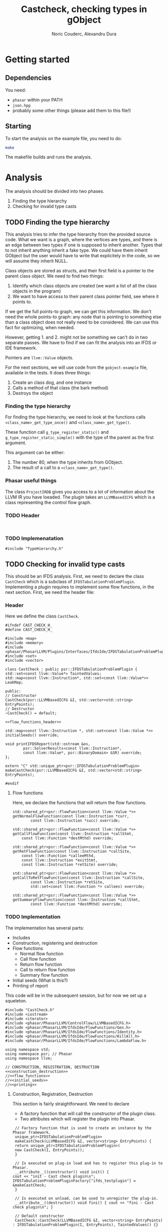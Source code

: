 #+TITLE: Castcheck, checking types in gObject
#+AUTHOR: Noric Couderc, Alexandru Dura

* Getting started
** Dependencies
   You need:
   - =phasar= within your PATH
   - =json.hpp=
   - probably some other things (please add them to this file!)

** Starting
  To start the analysis on the example file, you need to do:
  #+BEGIN_SRC bash
  make
  #+END_SRC
  The makefile builds and runs the analysis.

* Analysis
  The analysis should be divided into two phases.
  1. Finding the type hierarchy
  2. Checking for invalid type casts

** TODO Finding the type hierarchy
   This analysis tries to infer the type hierarchy from the provided source code.
   What we want is a graph, where the vertices are types, and there is an edge
   between two types if one is supposed to inherit another. Types that to not inherit
   anything inherit a fake type. We could have them inherit GObject but the user
   would have to write that explicitely in the code, so we will assume they inherit NULL.

   Class objects are stored as structs, and their first field is a pointer to the parent class object.
   We need to find two things:
   1. Identify which class objects are created (we want a list of all the class objects in the program)
   2. We want to have access to their parent class pointer field, see where it points to.

   If we get the full points-to graph, we can get this information.
   We don't need the whole points-to graph: any node
   that is pointing to something else than a class object does not really need
   to be considered. We can use this fact for optimizing, when needed.

   However, getting 1. and 2. might not be something we can't do in two separate passes.
   We have to find if we can fit the analysis into an IFDS or IDE framework.

   Pointers are =llvm::Value= objects.

   For the next sections, we will use code from the =gobject-example=
   file, available in the tests. It does three things:
   1. Create an class dog, and one instance
   2. Calls a method of that class (the bark method)
   3. Destroys the object

*** Finding the type hierarchy
    For finding the type hierarchy, we need to look at the functions
    calls =<class_name>_get_type_once()= and =<class_name>_get_type()=.
    
    These function call =g_type_register_static()= and =g_type_register_static_simple()=
    with the type of the parent as the first argument.

    This argument can be either:
    1. The number 80, when the type inherits from GObject.
    2. The result of a call to a =<class_name>_get_type()=.
       
*** Phasar useful things
    The class =ProjectIRDB= gives you access to a lot of information
    about the LLVM IR you have loeaded.
    The plugin takes an =LLVMBasedICFG= which is a class representing
    the control flow graph.

*** TODO Header
    #+BEGIN_SRC c++ :tangle TypeHierarchy.h

    #+END_SRC

    
*** TODO Implemenatation
    #+BEGIN_SRC c++ :tangle TypeHierarchy.cxx
    #include "TypeHierarchy.h"
    #+END_SRC

** TODO Checking for invalid type casts
   This should be an IFDS analysis.
   First, we need to declare the class =CastCheck= which is a subclass of =IFDSTabulationProblemPlugin=.
   Implementing a plugin requires to implement some flow functions, in the next section.
   First, we need the header file:

*** Header
    Here we define the class =CastCheck=.
    #+BEGIN_SRC c++ :noweb yes :tangle CastCheck.h
      #ifndef CAST_CHECK_H_
      #define CAST_CHECK_H_

      #include <map>
      #include <memory>
      #include <phasar/PhasarLLVM/Plugins/Interfaces/IfdsIde/IFDSTabulationProblemPlugin.h>
      #include <set>
      #include <vector>

      class CastCheck : public psr::IFDSTabulationProblemPlugin {
      std::set<const llvm::Value*> TaintedValues;
      std::map<const llvm::Instruction*, std::set<const llvm::Value*>> LeakMap;

      public:
      // Constructor
      CastCheck(psr::LLVMBasedICFG &I, std::vector<std::string> EntryPoints);
      // Destructor
      ~CastCheck() = default;

      <<flow_functions_header>>

      std::map<const llvm::Instruction *, std::set<const llvm::Value *>>
      initialSeeds() override;

      void printIFDSReport(std::ostream &os,
		      psr::SolverResults<const llvm::Instruction*,
		      const llvm::Value*, psr::BinaryDomain> &SR) override;
      };

      extern "C" std::unique_ptr<psr::IFDSTabulationProblemPlugin>
      makeCastCheck(psr::LLVMBasedICFG &I, std::vector<std::string> EntryPoints);

      #endif
    #+END_SRC

**** Flow functions
     Here, we declare the functions that will return the flow functions.
     #+NAME:flow_functions_header
     #+BEGIN_SRC c++
     std::shared_ptr<psr::FlowFunction<const llvm::Value *>>
     getNormalFlowFunction(const llvm::Instruction *curr,
		     const llvm::Instruction *succ) override;

     std::shared_ptr<psr::FlowFunction<const llvm::Value *>>
     getCallFlowFunction(const llvm::Instruction *callStmt,
		 const llvm::Function *destMthd) override;

     std::shared_ptr<psr::FlowFunction<const llvm::Value *>>
     getRetFlowFunction(const llvm::Instruction *callSite,
		 const llvm::Function *calleeMthd,
		 const llvm::Instruction *exitStmt,
		 const llvm::Instruction *retSite) override;

     std::shared_ptr<psr::FlowFunction<const llvm::Value *>>
     getCallToRetFlowFunction(const llvm::Instruction *callSite,
		     const llvm::Instruction *retSite,
		     std::set<const llvm::Function *> callees) override;

     std::shared_ptr<psr::FlowFunction<const llvm::Value *>>
     getSummaryFlowFunction(const llvm::Instruction *callStmt,
		     const llvm::Function *destMthd) override;
     #+END_SRC

*** TODO Implementation
    The implementation has several parts:
    - Includes
    - Construction, registering and destruction
    - Flow functions
      - Normal flow function
      - Call flow function
      - Return flow function
      - Call to return flow function
      - Summary flow function
    - Initial seeds (What is this?)
    - Printing of report

    This code will be in the subsequent session,
    but for now we set up a squeleton.
    #+BEGIN_SRC c++ :noweb yes :tangle CastCheck.cxx
    #include "CastCheck.h"
    #include <iostream>
    #include <iterator>
    #include <phasar/PhasarLLVM/ControlFlow/LLVMBasedICFG.h>
    #include <phasar/PhasarLLVM/IfdsIde/FlowFunctions/Gen.h>
    #include <phasar/PhasarLLVM/IfdsIde/FlowFunctions/Identity.h>
    #include <phasar/PhasarLLVM/IfdsIde/FlowFunctions/KillAll.h>
    #include <phasar/PhasarLLVM/IfdsIde/FlowFunctions/LambdaFlow.h>

    using namespace std;
    using namespace psr; // Phasar
    using namespace llvm;

    // CONSTRUCTION, REGISTRATION, DESTRUCTION
    <<construction_destruction>>
    //<<flow_functions>>
    //<<initial_seeds>>
    //<<printing>>
    #+END_SRC

**** Construction, Registration, Destruction
     This section is fairly straightforward. We need to declare
     - A factory function that will call the constructor of the plugin class.
     - Two attributes which will register the plugin into Phasar.

     #+NAME:construction_destruction
     #+BEGIN_SRC c++
       // Factory function that is used to create an instance by the Phasar framework.
       unique_ptr<IFDSTabulationProblemPlugin>
       makeCastCheck(LLVMBasedICFG &I, vector<string> EntryPoints) {
	   return unique_ptr<IFDSTabulationProblemPlugin>(
	   new CastCheck(I, EntryPoints));
       }

       // Is executed on plug-in load and has to register this plug-in to Phasar.
       __attribute__((constructor)) void init() {
	  cout << "init - Cast check plugin\n";
	  IFDSTabulationProblemPluginFactory["ifds_testplugin"] = &makeCastCheck;
       }

       // Is executed on unload, can be used to unregister the plug-in.
       __attribute__((destructor)) void fini() { cout << "fini - Cast check plugin\n"; }

       // Default constructor
       CastCheck::CastCheck(LLVMBasedICFG &I, vector<string> EntryPoints)
	  : IFDSTabulationProblemPlugin(I, EntryPoints), TaintedValues() {}
     #+END_SRC

**** Flow functions

***** Normal flow function
      I think this flow function is for LLVM instructions of type:
      - alloca
      - load
      - store
      - arithmetic

      For allocations there is no issue, but stores are dangerous,
      if I store a tainted value inside another variables, then is
      becomes tainted as well:

      #+BEGIN_SRC c++
      #+END_SRC
**** Initial seeds

**** Printing

* Appendix

** Config file syntax
   For showing how to run an analysis, we will use our gObject simple example.

   #+BEGIN_SRC conf :tangle gobject-example.ll.conf
   module=../../test/gobject-example/gobject-example.ll
   data-flow-analysis=Plugin
   analysis-plugin=./CastCheck.so
   #+END_SRC

** Makefile
   Here is the content of the makefile, to build the plugin
   #+BEGIN_SRC makefile :tangle Makefile
GLIB_INSTALL_PREFIX ?= /usr/
LLVM_INSTALL_PREFIX ?= /home/noric/Dev/wasp-project-course/wasp-program-analysis/llvm/llvm_install/bin
CXX := clang++
CC := clang
CXX_FLAGS := -std=c++14
CXX_FLAGS += -Wall
CXX_FLAGS += -Wno-return-type-c-linkage
CXX_FLAGS += -O0
CXX_FLAGS += -fPIC
CXX_FLAGS += -shared
CXX_FLAGS += -g
INCLUDE_DIRS ?= -I/include/wise_enum/
LLVM_FLAGS := `$(LLVM_INSTALL_PREFIX)/llvm-config --cppflags`

IFDSPluginSrc := CastCheck.cxx
IFDSPlugin := $(patsubst %.cxx,%.so,$(IFDSPluginSrc))

all: run
castcheck: CastCheck.cxx CastCheck.h
	$(CXX) $(CXX_FLAGS) $(INCLUDE_DIRS) $(LLVM_FLAGS) $(IFDSPluginSrc) -o $(IFDSPlugin)

clean:
	rm -f $(IFDSPlugin)
	rm -f *.dot
	rm -f *.json

run: gobject-example.ll.conf castcheck
	phasar --config gobject-example.c.ll.conf
   #+END_SRC
